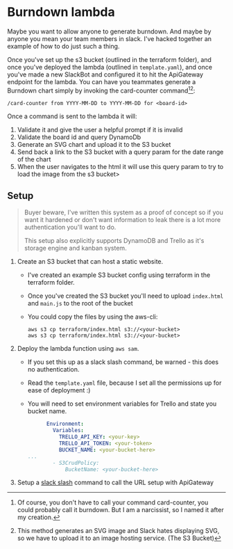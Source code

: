 * Burndown lambda
Maybe you want to allow anyone to generate burndown. And maybe by anyone you mean your team members in slack. I've hacked together an example of how to do just such a thing.

Once you've set up the s3 bucket (outlined in the terraform folder), and once you've deployed the lambda (outlined in ~template.yaml~), and once you've made a new SlackBot and configured it to hit the ApiGateway endpoint for the lambda. You can have you teammates generate a Burndown chart simply by invoking the card-counter command[fn:1][fn:2]:
#+begin_example
/card-counter from YYYY-MM-DD to YYYY-MM-DD for <board-id>
#+end_example

Once a command is sent to the lambda it will:
1. Validate it and give the user a helpful prompt if it is invalid
2. Validate the board id and query DynamoDb
3. Generate an SVG chart and upload it to the S3 bucket
4. Send back a link to the S3 bucket with a query param for the date range of the chart
5. When the user navigates to the html it will use this query param to try to load the image from the s3 bucket>

[fn:1]Of course, you don't have to call your command card-counter, you could probably call it burndown. But I am a narcissist, so I named it after my creation.
[fn:2]This method generates an SVG image and Slack hates displaying SVG, so we have to upload it to an image hosting service. (The S3 Bucket)

** Setup
#+begin_quote
Buyer beware, I've written this system as a proof of concept so if you want it hardened or don't want information to leak there is a lot more authentication you'll want to do.

This setup also explicitly supports DynamoDB and Trello as it's storage engine and kanban system.
#+end_quote

1. Create an S3 bucket that can host a static website.
   - I've created an example S3 bucket config using terraform in the terraform folder.
   - Once you've created the S3 bucket you'll need to upload ~index.html~ and ~main.js~ to the root of the bucket
   - You could copy the files by using the aws-cli:
     #+begin_src shell
     aws s3 cp terraform/index.html s3://<your-bucket>
     aws s3 cp terraform/index.html s3://<your-bucket>
     #+end_src


2. Deploy the lambda function using ~aws sam~.
   - If you set this up as a slack slash command, be warned - this does no authentication.
   - Read the ~template.yaml~ file, because I set all the permissions up for ease of deployment :)
   - You will need to set environment variables for Trello and state you bucket name.
     #+NAME: template.yaml
     #+DESCRIPTION: Portions of a template.yaml file highlight the values you need to configure.
     #+begin_src yaml
           Environment:
             Variables:
               TRELLO_API_KEY: <your-key>
               TRELLO_API_TOKEN: <your-token>
               BUCKET_NAME: <your-bucket-here>
     ...
             - S3CrudPolicy:
                 BucketName: <your-bucket-here>
     #+end_src

3. Setup a [[https://api.slack.com/interactivity/slash-commands][slack slash]] command to call the URL setup with ApiGateway
